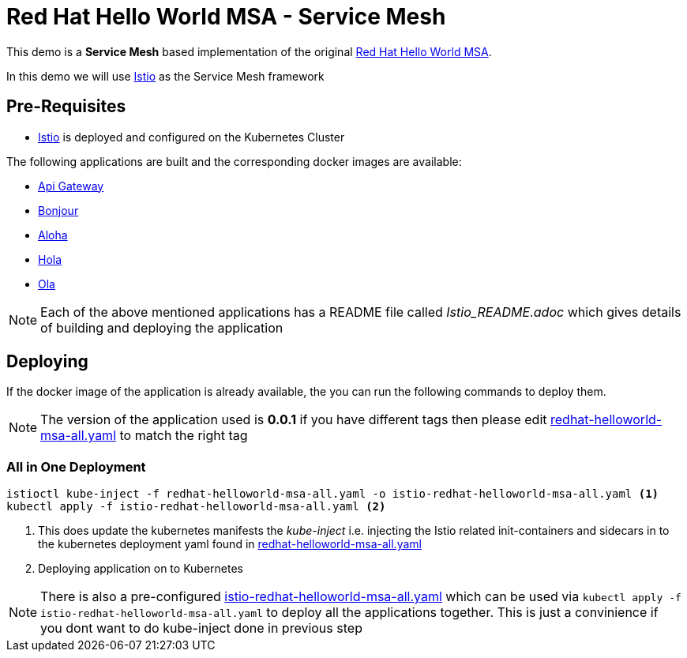 :linkattrs:
= Red Hat Hello World MSA - Service Mesh

This demo is a *Service Mesh* based implementation of the original
https://cdn.rawgit.com/redhat-helloworld-msa/helloworld-msa/master/readme.html[Red Hat Hello World MSA].

In this demo we will use https://istio.io[Istio] as the Service Mesh framework

== Pre-Requisites

* https://istio.io[Istio] is deployed and configured on the Kubernetes Cluster

The following applications are built and the corresponding docker images are available:

* https://github.com/redhat-developer-demos/istio-api-gateway[Api Gateway]
* https://github.com/redhat-developer-demos/istio-bonjour[Bonjour]
* https://github.com/redhat-developer-demos/istio-aloha[Aloha]
* https://github.com/redhat-developer-demos/istio-hola[Hola]
* https://github.com/redhat-developer-demos/istio-ola[Ola]

[NOTE]
====
Each of the above mentioned applications has a README file called _Istio_README.adoc_ which gives details of building
and deploying the application
====

== Deploying

If the docker image of the application is already available, the you can run the following commands to deploy them.

[NOTE]
====
The version of the application used is *0.0.1* if you have different tags then please edit
link:./redhat-helloworld-msa-all.yaml[redhat-helloworld-msa-all.yaml] to match the right tag
====

=== All in One Deployment

[code,sh]
----
istioctl kube-inject -f redhat-helloworld-msa-all.yaml -o istio-redhat-helloworld-msa-all.yaml <1>
kubectl apply -f istio-redhat-helloworld-msa-all.yaml <2>
----

<1> This does update the kubernetes manifests the _kube-inject_ i.e. injecting the Istio related init-containers and
sidecars in to the kubernetes deployment yaml found in link:.redhat-helloworld-msa-all.yaml[redhat-helloworld-msa-all.yaml]
<2> Deploying application on to Kubernetes

[NOTE]
====
There is also a pre-configured link:./istio-redhat-helloworld-msa-all.yaml[istio-redhat-helloworld-msa-all.yaml] which can be used
via `kubectl apply -f istio-redhat-helloworld-msa-all.yaml` to deploy all the applications together. This is just a convinience
if you dont want to do kube-inject done in previous step
====
